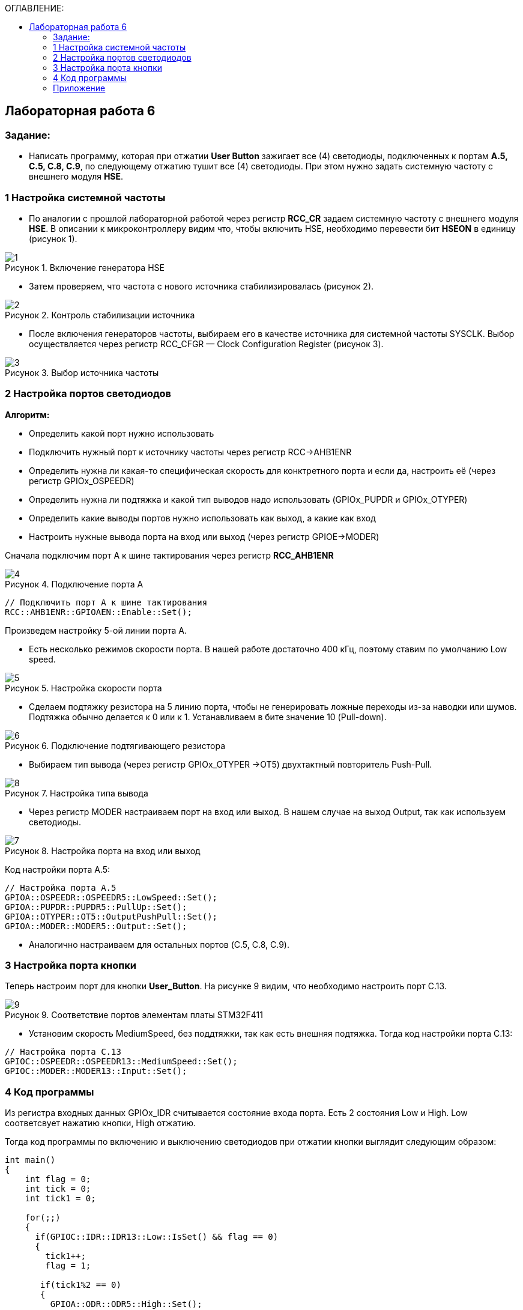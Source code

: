 :imagesdir: Images
:figure-caption: Рисунок
:table-caption: Таблица
:toc:
:toc-title: ОГЛАВЛЕНИЕ:
== Лабораторная работа 6



=== Задание:
* Написать программу, которая при отжатии *User Button* зажигает все (4) светодиоды, подключенных к портам *A.5, C.5, C.8, C.9*, по следующему отжатию тушит все (4) светодиоды. При этом нужно задать системную частоту с внешнего модуля *HSE*.

=== 1 Настройка системной частоты

* По аналогии с прошлой лабораторной работой через регистр *RCC_CR* задаем системную частоту с внешнего модуля  *HSE*.
В описании к микроконтроллеру видим что, чтобы включить HSE, необходимо перевести бит *HSEON* в единицу (рисунок 1).

.Включение генератора HSE
image::1.png[]

* Затем проверяем, что частота с нового источника стабилизировалась (рисунок 2).

.Контроль стабилизации источника
image::2.png[]

* После включения генераторов частоты, выбираем его в качестве источника для системной частоты SYSCLK. Выбор осуществляется через регистр RCC_CFGR — Clock Configuration Register (рисунок 3).

.Выбор источника частоты
image::3.png[]

=== 2 Настройка портов светодиодов

*Алгоритм:*

* Определить какой порт нужно использовать

* Подключить нужный порт к источнику частоты через регистр RCC→AHB1ENR

* Определить нужна ли какая-то специфическая скорость для конктретного порта и если да, настроить её (через регистр GPIOx_OSPEEDR)

* Определить нужна ли подтяжка и какой тип выводов надо использовать (GPIOx_PUPDR и GPIOx_OTYPER)

* Определить какие выводы портов нужно использовать как выход, а какие как вход

* Настроить нужные вывода порта на вход или выход (через регистр GPIOE→MODER)

Сначала подключим порт А к шине тактирования через регистр *RCC_AHB1ENR*

.Подключение порта А
image::4.png[]

[source, c]
----
// Подключить порт А к шине тактирования
RCC::AHB1ENR::GPIOAEN::Enable::Set();
----

Произведем настройку 5-ой линии порта А.

* Есть несколько режимов скорости порта. В нашей работе достаточно 400 кГц, поэтому ставим по умолчанию Low speed.

.Настройка скорости порта
image::5.png[]

* Сделаем подтяжку резистора на 5 линию порта, чтобы не генерировать ложные переходы из-за наводки или шумов. Подтяжка обычно делается к 0 или к 1. Устанавливаем в бите значение 10 (Pull-down).

.Подключение подтягивающего резистора
image::6.png[]

* Выбираем тип вывода (через регистр GPIOx_OTYPER →OT5) двухтактный повторитель Push-Pull.

.Настройка типа вывода
image::8.png[]

 * Через регистр MODER настраиваем порт на вход или выход. В нашем случае на выход Output, так как используем светодиоды.

.Настройка порта на вход или выход
image::7.png[]

Код настройки порта А.5:

[source, c]
----
// Настройка порта А.5
GPIOA::OSPEEDR::OSPEEDR5::LowSpeed::Set();
GPIOA::PUPDR::PUPDR5::PullUp::Set();
GPIOA::OTYPER::OT5::OutputPushPull::Set();
GPIOA::MODER::MODER5::Output::Set();
----

* Аналогично настраиваем для остальных портов (C.5, C.8, C.9).

=== 3 Настройка порта кнопки

Теперь настроим порт для кнопки *User_Button*. На рисунке 9 видим, что необходимо настроить порт C.13.

.Соответствие портов элементам платы STM32F411
image::9.png[]

* Установим скорость MediumSpeed, без поддтяжки, так как есть внешняя подтяжка. Тогда код настройки порта С.13:

[source, c]
----
// Настройка порта C.13
GPIOC::OSPEEDR::OSPEEDR13::MediumSpeed::Set();
GPIOC::MODER::MODER13::Input::Set();
----

=== 4 Код программы

Из регистра входных данных GPIOx_IDR считывается состояние входа порта. Есть 2 состояния Low и High. Low соответсвует нажатию кнопки, High отжатию.

Тогда код программы по включению и выключению светодиодов при отжатии кнопки выглядит следующим образом:

[source,c]
----
int main()
{
    int flag = 0;
    int tick = 0;
    int tick1 = 0;

    for(;;)
    {
      if(GPIOC::IDR::IDR13::Low::IsSet() && flag == 0)
      {
        tick1++;
        flag = 1;

       if(tick1%2 == 0)
       {
         GPIOA::ODR::ODR5::High::Set();
         GPIOC::ODR::ODR5::High::Set();
         GPIOC::ODR::ODR8::High::Set();
         GPIOC::ODR::ODR9::High::Set();
       }
       else
       {
          GPIOA::ODR::ODR5::Low::Set();
          GPIOC::ODR::ODR5::Low::Set();
          GPIOC::ODR::ODR8::Low::Set();
          GPIOC::ODR::ODR9::Low::Set();
       }
      }
      else if(GPIOC::IDR::IDR13::High::IsSet() && flag == 1)
      {
        tick++;
        flag = 0;

        if(tick%2 == 0)
        {
          GPIOA::ODR::ODR5::Low::Set();
          GPIOC::ODR::ODR5::Low::Set();
          GPIOC::ODR::ODR8::Low::Set();
          GPIOC::ODR::ODR9::Low::Set();
        }
        else
        {
          GPIOA::ODR::ODR5::High::Set();
          GPIOC::ODR::ODR5::High::Set();
          GPIOC::ODR::ODR8::High::Set();
          GPIOC::ODR::ODR9::High::Set();
        }
      }
    }

  return 1;
}

----

Результат работы программы показан на рисунке 10:

.Результат работы программы
image::1.gif[]

=== Приложение

Весь код:

[source,c]
----
#include "rccregisters.hpp" // for RCC
#include "gpioaregisters.hpp" //for Gpioa
#include "gpiocregisters.hpp" //for Gpioc

std::uint32_t SystemCoreClock = 16'000'000U;

extern "C"
{
  int __low_level_init(void)
  {
    // Включаем внешний генератор с частотой 8 МГц
    RCC::CR::HSEON::On::Set();

    // Дожидаемся стабилизации внешнего генератора
    while (RCC::CR::HSERDY::NotReady::IsSet())
    {

    }

    // Дожидаемся стабилизации внешнего HSE
    RCC::CFGR::SW::Hse::Set();

    while (!RCC::CFGR::SWS::Hse::IsSet())
    {

    }

    // Подключить порт А к шине тактирования
    RCC::AHB1ENR::GPIOAEN::Enable::Set();

    // Настройка порта А.5
    GPIOA::OSPEEDR::OSPEEDR5::LowSpeed::Set();
    GPIOA::PUPDR::PUPDR5::PullUp::Set();
    GPIOA::OTYPER::OT5::OutputPushPull::Set();
    GPIOA::MODER::MODER5::Output::Set();

    // Подключить порт C к шине тактирования
    RCC::AHB1ENR::GPIOCEN::Enable::Set();

    // Настройка порта C.5
    GPIOC::OSPEEDR::OSPEEDR5::LowSpeed::Set();
    GPIOC::PUPDR::PUPDR5::PullUp::Set();
    GPIOC::OTYPER::OT5::OutputPushPull::Set();
    GPIOC::MODER::MODER5::Output::Set();

    // Настройка порта C.8
    GPIOC::OSPEEDR::OSPEEDR8::LowSpeed::Set();
    GPIOC::PUPDR::PUPDR8::PullUp::Set();
    GPIOC::OTYPER::OT8::OutputPushPull::Set();
    GPIOC::MODER::MODER8::Output::Set();

    // Настройка порта C.9
    GPIOC::OSPEEDR::OSPEEDR9::LowSpeed::Set();
    GPIOC::PUPDR::PUPDR9::PullUp::Set();
    GPIOC::OTYPER::OT9::OutputPushPull::Set();
    GPIOC::MODER::MODER9::Output::Set();

    // Настройка порта C.13
    GPIOC::OSPEEDR::OSPEEDR13::MediumSpeed::Set();
    GPIOC::MODER::MODER13::Input::Set();

    return 1;
  }
}

int main()
{
    int flag = 0;
    int tick = 0;
    int tick1 = 0;

    for(;;)
    {
      if(GPIOC::IDR::IDR13::Low::IsSet() && flag == 0)
      {
        tick1++;
        flag = 1;

       if(tick1%2 == 0)
       {
         GPIOA::ODR::ODR5::High::Set();
         GPIOC::ODR::ODR5::High::Set();
         GPIOC::ODR::ODR8::High::Set();
         GPIOC::ODR::ODR9::High::Set();
       }
       else
       {
          GPIOA::ODR::ODR5::Low::Set();
          GPIOC::ODR::ODR5::Low::Set();
          GPIOC::ODR::ODR8::Low::Set();
          GPIOC::ODR::ODR9::Low::Set();
       }
      }
      else if(GPIOC::IDR::IDR13::High::IsSet() && flag == 1)
      {
        tick++;
        flag = 0;

        if(tick%2 == 0)
        {
          GPIOA::ODR::ODR5::Low::Set();
          GPIOC::ODR::ODR5::Low::Set();
          GPIOC::ODR::ODR8::Low::Set();
          GPIOC::ODR::ODR9::Low::Set();
        }
        else
        {
          GPIOA::ODR::ODR5::High::Set();
          GPIOC::ODR::ODR5::High::Set();
          GPIOC::ODR::ODR8::High::Set();
          GPIOC::ODR::ODR9::High::Set();
        }
      }
    }

  return 1;
}
----
